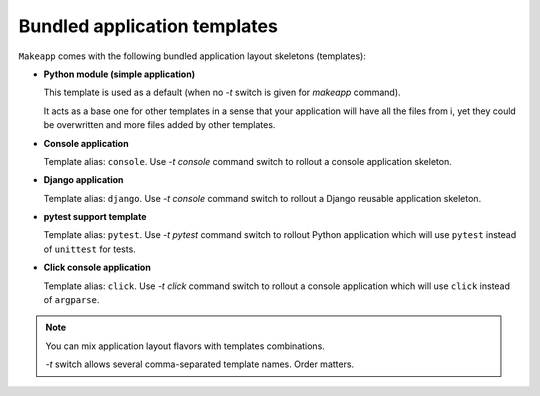 Bundled application templates
=============================

``Makeapp`` comes with the following bundled application layout skeletons (templates):

* **Python module (simple application)**

  This template is used as a default (when no `-t` switch is given for `makeapp` command).

  It acts as a base one for other templates in a sense that your application will have
  all the files from i, yet they could be overwritten and more files added by other
  templates.

* **Console application**

  Template alias: ``console``. Use `-t console` command switch to rollout a console
  application skeleton.


* **Django application**

  Template alias: ``django``. Use `-t console` command switch to rollout a Django
  reusable application skeleton.


* **pytest support template**

  Template alias: ``pytest``. Use `-t pytest` command switch to rollout Python
  application which will use ``pytest`` instead of ``unittest`` for tests.


* **Click console application**

  Template alias: ``click``. Use `-t click` command switch to rollout a console
  application which will use ``click`` instead of ``argparse``.


.. note::

    You can mix application layout flavors with templates combinations.

    `-t` switch allows several comma-separated template names. Order matters.

